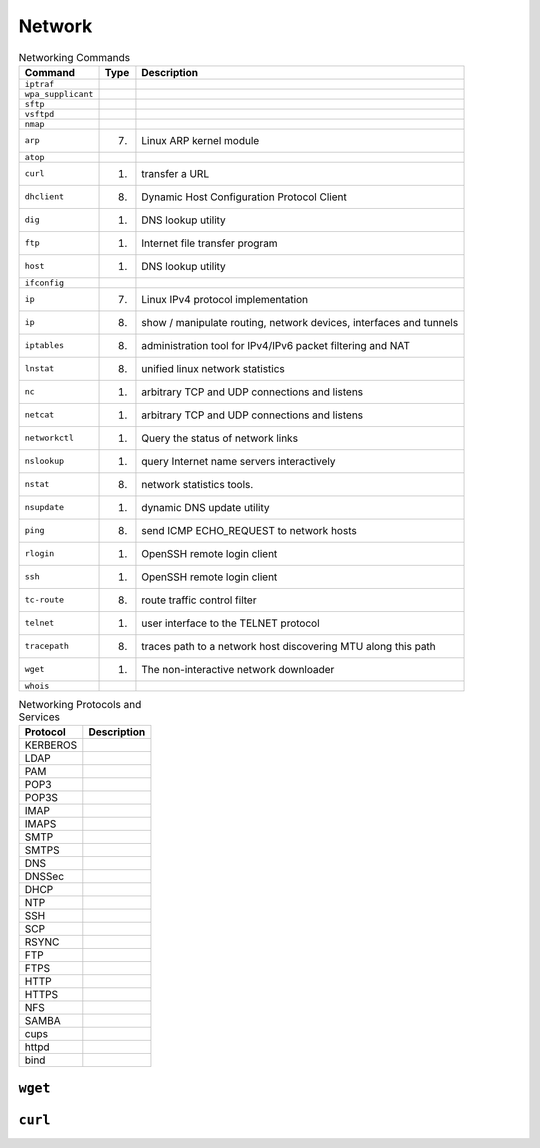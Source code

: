 Network
=======

.. csv-table:: Networking Commands
    :header: "Command", "Type", "Description"

    ``iptraf``,                     "",                  ""
    ``wpa_supplicant``,             "",                  ""
    ``sftp``,                       "",                  ""
    ``vsftpd``,                     "",                  ""
    ``nmap``,                       "",                 ""
    ``arp``,                        "(7)",              "Linux ARP kernel module"
    ``atop``,                       "",                 ""
    ``curl``,                       "(1)",              "transfer a URL"
    ``dhclient``,                   "(8)",              "Dynamic Host Configuration Protocol Client"
    ``dig``,                        "(1)",              "DNS lookup utility"
    ``ftp``,                        "(1)",              "Internet file transfer program"
    ``host``,                       "(1)",              "DNS lookup utility"
    ``ifconfig``,                   "",                 ""
    ``ip``,                         "(7)",              "Linux IPv4 protocol implementation"
    ``ip``,                         "(8)",              "show / manipulate routing, network devices, interfaces and tunnels"
    ``iptables``,                   "(8)",              "administration tool for IPv4/IPv6 packet filtering and NAT"
    ``lnstat``,                     "(8)",              "unified linux network statistics"
    ``nc``,                         "(1)",              "arbitrary TCP and UDP connections and listens"
    ``netcat``,                     "(1)",              "arbitrary TCP and UDP connections and listens"
    ``networkctl``,                 "(1)",              "Query the status of network links"
    ``nslookup``,                   "(1)",              "query Internet name servers interactively"
    ``nstat``,                      "(8)",              "network statistics tools."
    ``nsupdate``,                   "(1)",              "dynamic DNS update utility"
    ``ping``,                       "(8)",              "send ICMP ECHO_REQUEST to network hosts"
    ``rlogin``,                     "(1)",              "OpenSSH remote login client"
    ``ssh``,                        "(1)",              "OpenSSH remote login client"
    ``tc-route``,                   "(8)",              "route traffic control filter"
    ``telnet``,                     "(1)",              "user interface to the TELNET protocol"
    ``tracepath``,                  "(8)",              "traces path to a network host discovering MTU along this path"
    ``wget``,                       "(1)",              "The non-interactive network downloader"
    ``whois``,                      "",                 ""

.. csv-table:: Networking Protocols and Services
    :header: "Protocol", "Description"

    "KERBEROS", ""
    "LDAP",     ""
    "PAM",      ""
    "POP3",     ""
    "POP3S",    ""
    "IMAP",     ""
    "IMAPS",    ""
    "SMTP",     ""
    "SMTPS",    ""
    "DNS",      ""
    "DNSSec",   ""
    "DHCP",     ""
    "NTP",      ""
    "SSH",      ""
    "SCP",      ""
    "RSYNC",    ""
    "FTP",      ""
    "FTPS",     ""
    "HTTP",     ""
    "HTTPS",    ""
    "NFS",      ""
    "SAMBA",    ""
    "cups",     ""
    "httpd",    ""
    "bind",     ""



``wget``
--------


``curl``
--------
